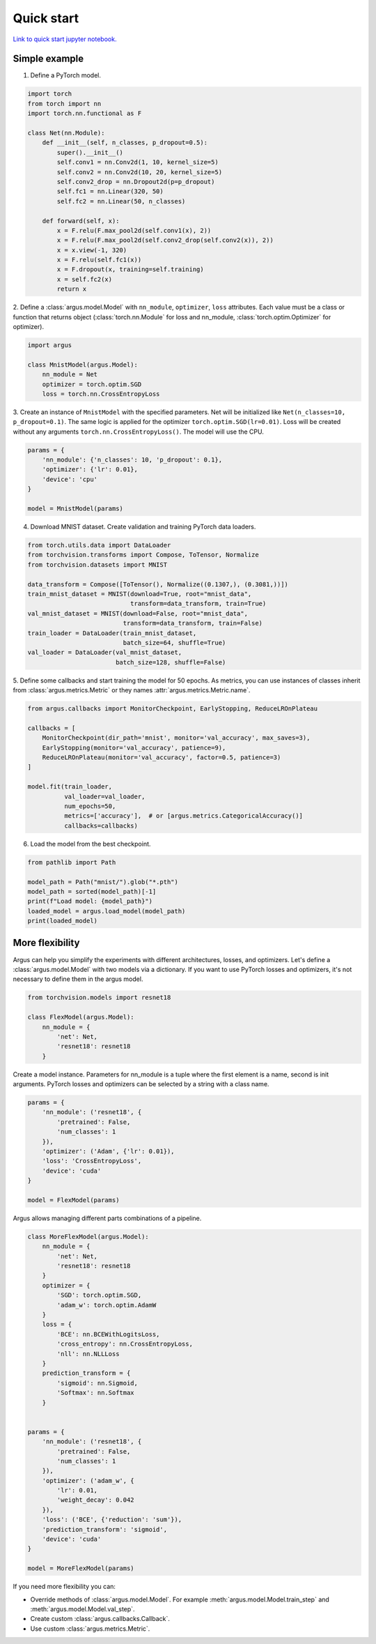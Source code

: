 Quick start
===========

`Link to quick start jupyter notebook. <https://github.com/lRomul/argus/blob/master/examples/quickstart.ipynb>`_

Simple example
--------------

1. Define a PyTorch model.

.. code-block:: python

    import torch
    from torch import nn
    import torch.nn.functional as F

    class Net(nn.Module):
        def __init__(self, n_classes, p_dropout=0.5):
            super().__init__()
            self.conv1 = nn.Conv2d(1, 10, kernel_size=5)
            self.conv2 = nn.Conv2d(10, 20, kernel_size=5)
            self.conv2_drop = nn.Dropout2d(p=p_dropout)
            self.fc1 = nn.Linear(320, 50)
            self.fc2 = nn.Linear(50, n_classes)

        def forward(self, x):
            x = F.relu(F.max_pool2d(self.conv1(x), 2))
            x = F.relu(F.max_pool2d(self.conv2_drop(self.conv2(x)), 2))
            x = x.view(-1, 320)
            x = F.relu(self.fc1(x))
            x = F.dropout(x, training=self.training)
            x = self.fc2(x)
            return x


2. Define a :class:`argus.model.Model` with ``nn_module``, ``optimizer``, ``loss`` attributes. Each value must be a class
or function that returns object (:class:`torch.nn.Module` for loss and nn_module, :class:`torch.optim.Optimizer` for optimizer).

.. code-block:: python

    import argus

    class MnistModel(argus.Model):
        nn_module = Net
        optimizer = torch.optim.SGD
        loss = torch.nn.CrossEntropyLoss


3. Create an instance of ``MnistModel`` with the specified parameters. Net will be initialized like
``Net(n_classes=10, p_dropout=0.1)``. The same logic is applied for the optimizer ``torch.optim.SGD(lr=0.01)``.
Loss will be created without any arguments ``torch.nn.CrossEntropyLoss()``. The model will use the CPU.

.. code-block:: python

    params = {
        'nn_module': {'n_classes': 10, 'p_dropout': 0.1},
        'optimizer': {'lr': 0.01},
        'device': 'cpu'
    }

    model = MnistModel(params)


4. Download MNIST dataset. Create validation and training PyTorch data loaders.

.. code-block:: python

    from torch.utils.data import DataLoader
    from torchvision.transforms import Compose, ToTensor, Normalize
    from torchvision.datasets import MNIST

    data_transform = Compose([ToTensor(), Normalize((0.1307,), (0.3081,))])
    train_mnist_dataset = MNIST(download=True, root="mnist_data",
                                transform=data_transform, train=True)
    val_mnist_dataset = MNIST(download=False, root="mnist_data",
                              transform=data_transform, train=False)
    train_loader = DataLoader(train_mnist_dataset,
                              batch_size=64, shuffle=True)
    val_loader = DataLoader(val_mnist_dataset,
                            batch_size=128, shuffle=False)


5. Define some callbacks and start training the model for 50 epochs.
As metrics, you can use instances of classes inherit from :class:`argus.metrics.Metric` or they names :attr:`argus.metrics.Metric.name`.

.. code-block:: python

    from argus.callbacks import MonitorCheckpoint, EarlyStopping, ReduceLROnPlateau

    callbacks = [
        MonitorCheckpoint(dir_path='mnist', monitor='val_accuracy', max_saves=3),
        EarlyStopping(monitor='val_accuracy', patience=9),
        ReduceLROnPlateau(monitor='val_accuracy', factor=0.5, patience=3)
    ]

    model.fit(train_loader,
              val_loader=val_loader,
              num_epochs=50,
              metrics=['accuracy'],  # or [argus.metrics.CategoricalAccuracy()]
              callbacks=callbacks)

6. Load the model from the best checkpoint.

.. code-block:: python

    from pathlib import Path

    model_path = Path("mnist/").glob("*.pth")
    model_path = sorted(model_path)[-1]
    print(f"Load model: {model_path}")
    loaded_model = argus.load_model(model_path)
    print(loaded_model)

More flexibility
----------------

Argus can help you simplify the experiments with different architectures, losses, and optimizers. Let's define a
:class:`argus.model.Model` with two models via a dictionary. If you want to use PyTorch losses and optimizers, it's not
necessary to define them in the argus model.

.. code-block:: python

    from torchvision.models import resnet18

    class FlexModel(argus.Model):
        nn_module = {
            'net': Net,
            'resnet18': resnet18
        }


Create a model instance. Parameters for nn_module is a tuple where the first element is a name, second is init arguments.
PyTorch losses and optimizers can be selected by a string with a class name.

.. code-block:: python

    params = {
        'nn_module': ('resnet18', {
            'pretrained': False,
            'num_classes': 1
        }),
        'optimizer': ('Adam', {'lr': 0.01}),
        'loss': 'CrossEntropyLoss',
        'device': 'cuda'
    }

    model = FlexModel(params)


Argus allows managing different parts combinations of a pipeline.

.. code-block:: python

    class MoreFlexModel(argus.Model):
        nn_module = {
            'net': Net,
            'resnet18': resnet18
        }
        optimizer = {
            'SGD': torch.optim.SGD,
            'adam_w': torch.optim.AdamW
        }
        loss = {
            'BCE': nn.BCEWithLogitsLoss,
            'cross_entropy': nn.CrossEntropyLoss,
            'nll': nn.NLLLoss
        }
        prediction_transform = {
            'sigmoid': nn.Sigmoid,
            'Softmax': nn.Softmax
        }


    params = {
        'nn_module': ('resnet18', {
            'pretrained': False,
            'num_classes': 1
        }),
        'optimizer': ('adam_w', {
            'lr': 0.01,
            'weight_decay': 0.042
        }),
        'loss': ('BCE', {'reduction': 'sum'}),
        'prediction_transform': 'sigmoid',
        'device': 'cuda'
    }

    model = MoreFlexModel(params)

If you need more flexibility you can:

* Override methods of :class:`argus.model.Model`. For example :meth:`argus.model.Model.train_step` and :meth:`argus.model.Model.val_step`.
* Create custom :class:`argus.callbacks.Callback`.
* Use custom :class:`argus.metrics.Metric`.
